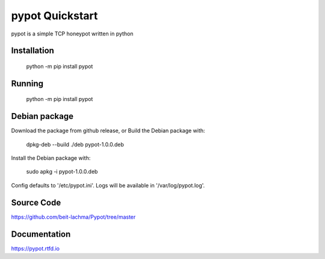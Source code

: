 pypot Quickstart
================
pypot is a simple TCP honeypot written in python

Installation
------------

    python -m pip install pypot

Running
-------

    python -m pip install pypot

Debian package
--------------

Download the package from github release, or
Build the Debian package with:

    dpkg-deb --build ./deb pypot-1.0.0.deb

Install the Debian package with:

    sudo apkg -i pypot-1.0.0.deb

Config defaults to '/etc/pypot.ini'.
Logs will be available in '/var/log/pypot.log'.

Source Code
-----------
https://github.com/beit-lachma/Pypot/tree/master

Documentation
-------------
https://pypot.rtfd.io
